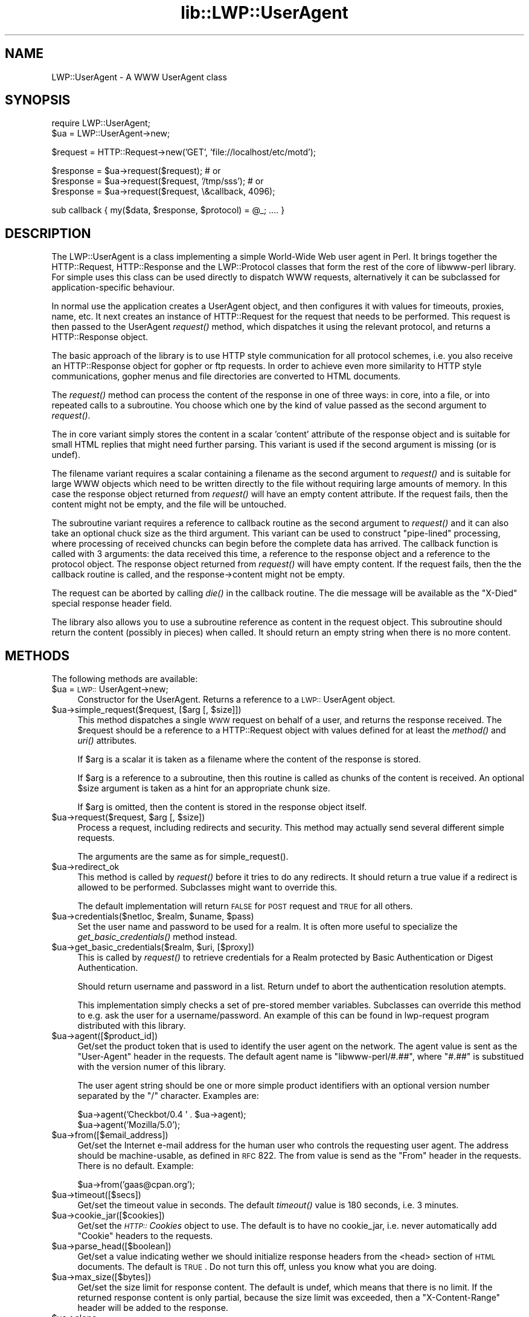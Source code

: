 .rn '' }`
''' $RCSfile$$Revision$$Date$
'''
''' $Log$
'''
.de Sh
.br
.if t .Sp
.ne 5
.PP
\fB\\$1\fR
.PP
..
.de Sp
.if t .sp .5v
.if n .sp
..
.de Ip
.br
.ie \\n(.$>=3 .ne \\$3
.el .ne 3
.IP "\\$1" \\$2
..
.de Vb
.ft CW
.nf
.ne \\$1
..
.de Ve
.ft R

.fi
..
'''
'''
'''     Set up \*(-- to give an unbreakable dash;
'''     string Tr holds user defined translation string.
'''     Bell System Logo is used as a dummy character.
'''
.tr \(*W-|\(bv\*(Tr
.ie n \{\
.ds -- \(*W-
.ds PI pi
.if (\n(.H=4u)&(1m=24u) .ds -- \(*W\h'-12u'\(*W\h'-12u'-\" diablo 10 pitch
.if (\n(.H=4u)&(1m=20u) .ds -- \(*W\h'-12u'\(*W\h'-8u'-\" diablo 12 pitch
.ds L" ""
.ds R" ""
'''   \*(M", \*(S", \*(N" and \*(T" are the equivalent of
'''   \*(L" and \*(R", except that they are used on ".xx" lines,
'''   such as .IP and .SH, which do another additional levels of
'''   double-quote interpretation
.ds M" """
.ds S" """
.ds N" """""
.ds T" """""
.ds L' '
.ds R' '
.ds M' '
.ds S' '
.ds N' '
.ds T' '
'br\}
.el\{\
.ds -- \(em\|
.tr \*(Tr
.ds L" ``
.ds R" ''
.ds M" ``
.ds S" ''
.ds N" ``
.ds T" ''
.ds L' `
.ds R' '
.ds M' `
.ds S' '
.ds N' `
.ds T' '
.ds PI \(*p
'br\}
.\"	If the F register is turned on, we'll generate
.\"	index entries out stderr for the following things:
.\"		TH	Title 
.\"		SH	Header
.\"		Sh	Subsection 
.\"		Ip	Item
.\"		X<>	Xref  (embedded
.\"	Of course, you have to process the output yourself
.\"	in some meaninful fashion.
.if \nF \{
.de IX
.tm Index:\\$1\t\\n%\t"\\$2"
..
.nr % 0
.rr F
.\}
.TH lib::LWP::UserAgent 3 "libwww-perl-5.48" "9/Apr/2000" "User Contributed Perl Documentation"
.UC
.if n .hy 0
.if n .na
.ds C+ C\v'-.1v'\h'-1p'\s-2+\h'-1p'+\s0\v'.1v'\h'-1p'
.de CQ          \" put $1 in typewriter font
.ft CW
'if n "\c
'if t \\&\\$1\c
'if n \\&\\$1\c
'if n \&"
\\&\\$2 \\$3 \\$4 \\$5 \\$6 \\$7
'.ft R
..
.\" @(#)ms.acc 1.5 88/02/08 SMI; from UCB 4.2
.	\" AM - accent mark definitions
.bd B 3
.	\" fudge factors for nroff and troff
.if n \{\
.	ds #H 0
.	ds #V .8m
.	ds #F .3m
.	ds #[ \f1
.	ds #] \fP
.\}
.if t \{\
.	ds #H ((1u-(\\\\n(.fu%2u))*.13m)
.	ds #V .6m
.	ds #F 0
.	ds #[ \&
.	ds #] \&
.\}
.	\" simple accents for nroff and troff
.if n \{\
.	ds ' \&
.	ds ` \&
.	ds ^ \&
.	ds , \&
.	ds ~ ~
.	ds ? ?
.	ds ! !
.	ds /
.	ds q
.\}
.if t \{\
.	ds ' \\k:\h'-(\\n(.wu*8/10-\*(#H)'\'\h"|\\n:u"
.	ds ` \\k:\h'-(\\n(.wu*8/10-\*(#H)'\`\h'|\\n:u'
.	ds ^ \\k:\h'-(\\n(.wu*10/11-\*(#H)'^\h'|\\n:u'
.	ds , \\k:\h'-(\\n(.wu*8/10)',\h'|\\n:u'
.	ds ~ \\k:\h'-(\\n(.wu-\*(#H-.1m)'~\h'|\\n:u'
.	ds ? \s-2c\h'-\w'c'u*7/10'\u\h'\*(#H'\zi\d\s+2\h'\w'c'u*8/10'
.	ds ! \s-2\(or\s+2\h'-\w'\(or'u'\v'-.8m'.\v'.8m'
.	ds / \\k:\h'-(\\n(.wu*8/10-\*(#H)'\z\(sl\h'|\\n:u'
.	ds q o\h'-\w'o'u*8/10'\s-4\v'.4m'\z\(*i\v'-.4m'\s+4\h'\w'o'u*8/10'
.\}
.	\" troff and (daisy-wheel) nroff accents
.ds : \\k:\h'-(\\n(.wu*8/10-\*(#H+.1m+\*(#F)'\v'-\*(#V'\z.\h'.2m+\*(#F'.\h'|\\n:u'\v'\*(#V'
.ds 8 \h'\*(#H'\(*b\h'-\*(#H'
.ds v \\k:\h'-(\\n(.wu*9/10-\*(#H)'\v'-\*(#V'\*(#[\s-4v\s0\v'\*(#V'\h'|\\n:u'\*(#]
.ds _ \\k:\h'-(\\n(.wu*9/10-\*(#H+(\*(#F*2/3))'\v'-.4m'\z\(hy\v'.4m'\h'|\\n:u'
.ds . \\k:\h'-(\\n(.wu*8/10)'\v'\*(#V*4/10'\z.\v'-\*(#V*4/10'\h'|\\n:u'
.ds 3 \*(#[\v'.2m'\s-2\&3\s0\v'-.2m'\*(#]
.ds o \\k:\h'-(\\n(.wu+\w'\(de'u-\*(#H)/2u'\v'-.3n'\*(#[\z\(de\v'.3n'\h'|\\n:u'\*(#]
.ds d- \h'\*(#H'\(pd\h'-\w'~'u'\v'-.25m'\f2\(hy\fP\v'.25m'\h'-\*(#H'
.ds D- D\\k:\h'-\w'D'u'\v'-.11m'\z\(hy\v'.11m'\h'|\\n:u'
.ds th \*(#[\v'.3m'\s+1I\s-1\v'-.3m'\h'-(\w'I'u*2/3)'\s-1o\s+1\*(#]
.ds Th \*(#[\s+2I\s-2\h'-\w'I'u*3/5'\v'-.3m'o\v'.3m'\*(#]
.ds ae a\h'-(\w'a'u*4/10)'e
.ds Ae A\h'-(\w'A'u*4/10)'E
.ds oe o\h'-(\w'o'u*4/10)'e
.ds Oe O\h'-(\w'O'u*4/10)'E
.	\" corrections for vroff
.if v .ds ~ \\k:\h'-(\\n(.wu*9/10-\*(#H)'\s-2\u~\d\s+2\h'|\\n:u'
.if v .ds ^ \\k:\h'-(\\n(.wu*10/11-\*(#H)'\v'-.4m'^\v'.4m'\h'|\\n:u'
.	\" for low resolution devices (crt and lpr)
.if \n(.H>23 .if \n(.V>19 \
\{\
.	ds : e
.	ds 8 ss
.	ds v \h'-1'\o'\(aa\(ga'
.	ds _ \h'-1'^
.	ds . \h'-1'.
.	ds 3 3
.	ds o a
.	ds d- d\h'-1'\(ga
.	ds D- D\h'-1'\(hy
.	ds th \o'bp'
.	ds Th \o'LP'
.	ds ae ae
.	ds Ae AE
.	ds oe oe
.	ds Oe OE
.\}
.rm #[ #] #H #V #F C
.SH "NAME"
LWP::UserAgent \- A WWW UserAgent class
.SH "SYNOPSIS"
.PP
.Vb 2
\& require LWP::UserAgent;
\& $ua = LWP::UserAgent->new;
.Ve
.Vb 1
\& $request = HTTP::Request->new('GET', 'file://localhost/etc/motd');
.Ve
.Vb 3
\& $response = $ua->request($request); # or
\& $response = $ua->request($request, '/tmp/sss'); # or
\& $response = $ua->request($request, \e&callback, 4096);
.Ve
.Vb 1
\& sub callback { my($data, $response, $protocol) = @_; .... }
.Ve
.SH "DESCRIPTION"
The \f(CWLWP::UserAgent\fR is a class implementing a simple World-Wide Web
user agent in Perl. It brings together the HTTP::Request,
HTTP::Response and the LWP::Protocol classes that form the rest of the
core of libwww-perl library. For simple uses this class can be used
directly to dispatch WWW requests, alternatively it can be subclassed
for application-specific behaviour.
.PP
In normal use the application creates a UserAgent object, and then
configures it with values for timeouts, proxies, name, etc. It next
creates an instance of \f(CWHTTP::Request\fR for the request that
needs to be performed. This request is then passed to the UserAgent
\fIrequest()\fR method, which dispatches it using the relevant protocol,
and returns a \f(CWHTTP::Response\fR object.
.PP
The basic approach of the library is to use HTTP style communication
for all protocol schemes, i.e. you also receive an \f(CWHTTP::Response\fR
object for gopher or ftp requests.  In order to achieve even more
similarity to HTTP style communications, gopher menus and file
directories are converted to HTML documents.
.PP
The \fIrequest()\fR method can process the content of the response in one of
three ways: in core, into a file, or into repeated calls to a
subroutine.  You choose which one by the kind of value passed as the
second argument to \fIrequest()\fR.
.PP
The in core variant simply stores the content in a scalar \*(L'content\*(R' attribute
of the response object and is suitable for small
HTML replies that might need further parsing.  This variant is used if
the second argument is missing (or is undef).
.PP
The filename variant requires a scalar containing a filename as the
second argument to \fIrequest()\fR and is suitable for large WWW objects
which need to be written directly to the file without requiring large
amounts of memory. In this case the response object returned from
\fIrequest()\fR will have an empty content attribute.  If the request fails, then the
content might not be empty, and the file will be untouched.
.PP
The subroutine variant requires a reference to callback routine as the
second argument to \fIrequest()\fR and it can also take an optional chuck
size as the third argument.  This variant can be used to construct
\*(L"pipe-lined\*(R" processing, where processing of received chuncks can
begin before the complete data has arrived.  The callback function is
called with 3 arguments: the data received this time, a reference to
the response object and a reference to the protocol object.  The
response object returned from \fIrequest()\fR will have empty content.  If
the request fails, then the the callback routine is
called, and the response->content might not be empty.
.PP
The request can be aborted by calling \fIdie()\fR in the callback
routine.  The die message will be available as the \*(L"X\-Died\*(R" special
response header field.
.PP
The library also allows you to use a subroutine reference as
content in the request object.  This subroutine should return the
content (possibly in pieces) when called.  It should return an empty
string when there is no more content.
.SH "METHODS"
The following methods are available:
.Ip "$ua = \s-1LWP::\s0UserAgent->new;" 4
Constructor for the UserAgent.  Returns a reference to a
\s-1LWP::\s0UserAgent object.
.Ip "$ua->simple_request($request, [$arg [, $size]])" 4
This method dispatches a single \s-1WWW\s0 request on behalf of a user, and
returns the response received.  The \f(CW$request\fR should be a reference
to a \f(CWHTTP::Request\fR object with values defined for at least the
\fImethod()\fR and \fIuri()\fR attributes.
.Sp
If \f(CW$arg\fR is a scalar it is taken as a filename where the content of
the response is stored.
.Sp
If \f(CW$arg\fR is a reference to a subroutine, then this routine is called
as chunks of the content is received.  An optional \f(CW$size\fR argument
is taken as a hint for an appropriate chunk size.
.Sp
If \f(CW$arg\fR is omitted, then the content is stored in the response
object itself.
.Ip "$ua->request($request, $arg [, $size])" 4
Process a request, including redirects and security.  This method may
actually send several different simple requests.
.Sp
The arguments are the same as for \f(CWsimple_request()\fR.
.Ip "$ua->redirect_ok" 4
This method is called by \fIrequest()\fR before it tries to do any
redirects.  It should return a true value if a redirect is allowed
to be performed. Subclasses might want to override this.
.Sp
The default implementation will return \s-1FALSE\s0 for \s-1POST\s0 request and \s-1TRUE\s0
for all others.
.Ip "$ua->credentials($netloc, $realm, $uname, $pass)" 4
Set the user name and password to be used for a realm.  It is often more
useful to specialize the \fIget_basic_credentials()\fR method instead.
.Ip "$ua->get_basic_credentials($realm, $uri, [$proxy])" 4
This is called by \fIrequest()\fR to retrieve credentials for a Realm
protected by Basic Authentication or Digest Authentication.
.Sp
Should return username and password in a list.  Return undef to abort
the authentication resolution atempts.
.Sp
This implementation simply checks a set of pre-stored member
variables. Subclasses can override this method to e.g. ask the user
for a username/password.  An example of this can be found in
\f(CWlwp-request\fR program distributed with this library.
.Ip "$ua->agent([$product_id])" 4
Get/set the product token that is used to identify the user agent on
the network.  The agent value is sent as the \*(L"User-Agent\*(R" header in
the requests. The default agent name is \*(L"libwww-perl/#.##\*(R", where
\*(L"#.##\*(R" is substitued with the version numer of this library.
.Sp
The user agent string should be one or more simple product identifiers
with an optional version number separated by the \*(L"/\*(R" character.
Examples are:
.Sp
.Vb 2
\&  $ua->agent('Checkbot/0.4 ' . $ua->agent);
\&  $ua->agent('Mozilla/5.0');
.Ve
.Ip "$ua->from([$email_address])" 4
Get/set the Internet e-mail address for the human user who controls
the requesting user agent.  The address should be machine-usable, as
defined in \s-1RFC\s0 822.  The from value is send as the \*(L"From\*(R" header in
the requests.  There is no default.  Example:
.Sp
.Vb 1
\&  $ua->from('gaas@cpan.org');
.Ve
.Ip "$ua->timeout([$secs])" 4
Get/set the timeout value in seconds. The default \fItimeout()\fR value is
180 seconds, i.e. 3 minutes.
.Ip "$ua->cookie_jar([$cookies])" 4
Get/set the \fI\s-1HTTP::\s0Cookies\fR object to use.  The default is to have no
cookie_jar, i.e. never automatically add \*(L"Cookie\*(R" headers to the
requests.
.Ip "$ua->parse_head([$boolean])" 4
Get/set a value indicating wether we should initialize response
headers from the <head> section of \s-1HTML\s0 documents. The default is
\s-1TRUE\s0.  Do not turn this off, unless you know what you are doing.
.Ip "$ua->max_size([$bytes])" 4
Get/set the size limit for response content.  The default is undef,
which means that there is no limit.  If the returned response content
is only partial, because the size limit was exceeded, then a
\*(L"X\-Content-Range\*(R" header will be added to the response.
.Ip "$ua->clone;" 4
Returns a copy of the \s-1LWP::\s0UserAgent object
.Ip "$ua->is_protocol_supported($scheme)" 4
You can use this method to query if the library currently support the
specified \f(CWscheme\fR.  The \f(CWscheme\fR might be a string (like \*(L'http\*(R' or
\&'ftp') or it might be an \s-1URI\s0 object reference.
.Ip "$ua->mirror($url, $file)" 4
Get and store a document identified by a \s-1URL\s0, using If-Modified-Since,
and checking of the Content-Length.  Returns a reference to the
response object.
.Ip "$ua->proxy(...)" 4
Set/retrieve proxy \s-1URL\s0 for a scheme:
.Sp
.Vb 2
\& $ua->proxy(['http', 'ftp'], 'http://proxy.sn.no:8001/');
\& $ua->proxy('gopher', 'http://proxy.sn.no:8001/');
.Ve
The first form specifies that the \s-1URL\s0 is to be used for proxying of
access methods listed in the list in the first method argument,
i.e. \*(L'http\*(R' and \*(L'ftp\*(R'.
.Sp
The second form shows a shorthand form for specifying
proxy \s-1URL\s0 for a single access scheme.
.Ip "$ua->env_proxy()" 4
Load proxy settings from *_proxy environment variables.  You might
specify proxies like this (sh-syntax):
.Sp
.Vb 4
\&  gopher_proxy=http://proxy.my.place/
\&  wais_proxy=http://proxy.my.place/
\&  no_proxy="localhost,my.domain"
\&  export gopher_proxy wais_proxy no_proxy
.Ve
Csh or tcsh users should use the \f(CWsetenv\fR command to define these
environment variables.
.Ip "$ua->no_proxy($domain,...)" 4
Do not proxy requests to the given domains.  Calling no_proxy without
any domains clears the list of domains. Eg:
.Sp
.Vb 1
\& $ua->no_proxy('localhost', 'no', ...);
.Ve
.SH "SEE ALSO"
See the \fILWP\fR manpage for a complete overview of libwww-perl5.  See \fIlwp-request\fR and
\fIlwp-mirror\fR for examples of usage.
.SH "COPYRIGHT"
Copyright 1995-2000 Gisle Aas.
.PP
This library is free software; you can redistribute it and/or
modify it under the same terms as Perl itself.

.rn }` ''
.IX Title "lib::LWP::UserAgent 3"
.IX Name "LWP::UserAgent - A WWW UserAgent class"

.IX Header "NAME"

.IX Header "SYNOPSIS"

.IX Header "DESCRIPTION"

.IX Header "METHODS"

.IX Item "$ua = \s-1LWP::\s0UserAgent->new;"

.IX Item "$ua->simple_request($request, [$arg [, $size]])"

.IX Item "$ua->request($request, $arg [, $size])"

.IX Item "$ua->redirect_ok"

.IX Item "$ua->credentials($netloc, $realm, $uname, $pass)"

.IX Item "$ua->get_basic_credentials($realm, $uri, [$proxy])"

.IX Item "$ua->agent([$product_id])"

.IX Item "$ua->from([$email_address])"

.IX Item "$ua->timeout([$secs])"

.IX Item "$ua->cookie_jar([$cookies])"

.IX Item "$ua->parse_head([$boolean])"

.IX Item "$ua->max_size([$bytes])"

.IX Item "$ua->clone;"

.IX Item "$ua->is_protocol_supported($scheme)"

.IX Item "$ua->mirror($url, $file)"

.IX Item "$ua->proxy(...)"

.IX Item "$ua->env_proxy()"

.IX Item "$ua->no_proxy($domain,...)"

.IX Header "SEE ALSO"

.IX Header "COPYRIGHT"

